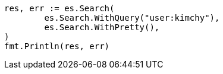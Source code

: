 // Generated from search-search_168bfdde773570cfc6dd3ab3574e413b_test.go
//
[source, go]
----
res, err := es.Search(
	es.Search.WithQuery("user:kimchy"),
	es.Search.WithPretty(),
)
fmt.Println(res, err)
----
